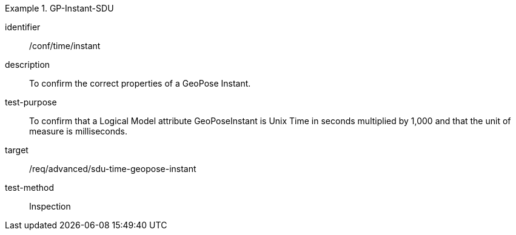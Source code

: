
[abstract_test]
.GP-Instant-SDU
====
[%metadata]
identifier:: /conf/time/instant
description:: To confirm the correct properties of a GeoPose Instant.
test-purpose:: To confirm that a Logical Model attribute GeoPoseInstant is Unix Time in
seconds multiplied by 1,000 and that the unit of measure is milliseconds.
target:: /req/advanced/sdu-time-geopose-instant
test-method:: Inspection
====
